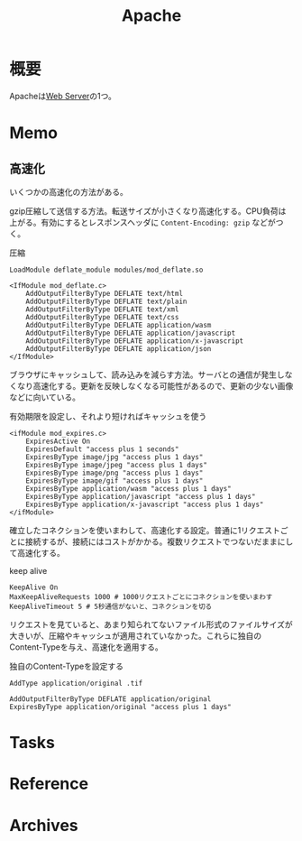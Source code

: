 :PROPERTIES:
:ID:       280d1f99-2c9f-47f9-aa05-9e394c5a07d4
:mtime:    20241102180349 20241028101410
:ctime:    20230410214343
:END:
#+title: Apache
* 概要
Apacheは[[id:59d0554c-f2fa-4ca1-8c7a-774c68bdb036][Web Server]]の1つ。
* Memo
** 高速化
いくつかの高速化の方法がある。

gzip圧縮して送信する方法。転送サイズが小さくなり高速化する。CPU負荷は上がる。有効にするとレスポンスヘッダに ~Content-Encoding: gzip~ などがつく。

#+caption: 圧縮
#+begin_src
LoadModule deflate_module modules/mod_deflate.so

<IfModule mod_deflate.c>
    AddOutputFilterByType DEFLATE text/html
    AddOutputFilterByType DEFLATE text/plain
    AddOutputFilterByType DEFLATE text/xml
    AddOutputFilterByType DEFLATE text/css
    AddOutputFilterByType DEFLATE application/wasm
    AddOutputFilterByType DEFLATE application/javascript
    AddOutputFilterByType DEFLATE application/x-javascript
    AddOutputFilterByType DEFLATE application/json
</IfModule>
#+end_src

ブラウザにキャッシュして、読み込みを減らす方法。サーバとの通信が発生しなくなり高速化する。更新を反映しなくなる可能性があるので、更新の少ない画像などに向いている。

#+caption: 有効期限を設定し、それより短ければキャッシュを使う
#+begin_src
<ifModule mod_expires.c>
    ExpiresActive On
    ExpiresDefault "access plus 1 seconds"
    ExpiresByType image/jpg "access plus 1 days"
    ExpiresByType image/jpeg "access plus 1 days"
    ExpiresByType image/png "access plus 1 days"
    ExpiresByType image/gif "access plus 1 days"
    ExpiresByType application/wasm "access plus 1 days"
    ExpiresByType application/javascript "access plus 1 days"
    ExpiresByType application/x-javascript "access plus 1 days"
</ifModule>
#+end_src

確立したコネクションを使いまわして、高速化する設定。普通に1リクエストごとに接続するが、接続にはコストがかかる。複数リクエストでつないだままにして高速化する。

#+caption: keep alive
#+begin_src shell
  KeepAlive On
  MaxKeepAliveRequests 1000 # 1000リクエストごとにコネクションを使いまわす
  KeepAliveTimeout 5 # 5秒通信がないと、コネクションを切る
#+end_src

リクエストを見ていると、あまり知られてないファイル形式のファイルサイズが大きいが、圧縮やキャッシュが適用されていなかった。これらに独自のContent-Typeを与え、高速化を適用する。

#+caption: 独自のContent-Typeを設定する
#+begin_src shell
  AddType application/original .tif

  AddOutputFilterByType DEFLATE application/original
  ExpiresByType application/original "access plus 1 days"
#+end_src
* Tasks
* Reference
* Archives
